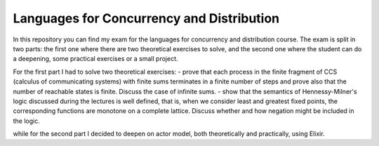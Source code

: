 Languages for Concurrency and Distribution
==========================================

In this repository you can find my exam for the languages for concurrency and distribution course. The exam is split in two parts: the first one where there are two theoretical exercises to solve, and the second one where the student can do a deepening, some practical exercises or a small project.

For the first part I had to solve two theoretical exercises:
- prove that each process in the finite fragment of CCS (calculus of communicating systems) with finite sums terminates in a finite number of steps and prove also that the number of reachable states is finite. Discuss the case of infinite sums.
- show that the semantics of Hennessy-Milner's logic discussed during the lectures is well defined, that is, when we consider least and greatest fixed points, the corresponding functions are monotone on a complete lattice. Discuss whether and how negation might be included in the logic.

while for the second part I decided to deepen on actor model, both theoretically and practically, using Elixir.
